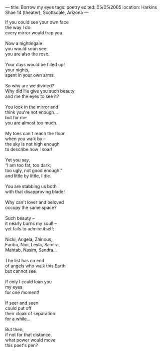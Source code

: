 :PROPERTIES:
:ID:       8DCF86EB-312E-4984-AF8E-62A925DD8C10
:SLUG:     borrow-my-eyes
:END:
---
title: Borrow my eyes
tags: poetry
edited: 05/05/2005
location: Harkins Shae 14 (theater), Scottsdale, Arizona
---

#+BEGIN_VERSE
If you could see your own face
the way I do
every mirror would trap you.

Now a nightingale
you would soon see:
you are also the rose.

Your days would be filled up!
your nights,
spent in your own arms.

So why are we divided?
Why did He give you such beauty
and me the eyes to see it?

You look in the mirror and
think you're not enough...
but for me
you are almost too much.

My toes can't reach the floor
when you walk by --
the sky is not high enough
to describe how I soar!

Yet you say,
“I am too fat, too dark,
too ugly, not good enough.”
and little by little, I die.

You are stabbing us both
with that disapproving blade!

Why can't lover and beloved
occupy the same space?

Such beauty --
it nearly burns my soul! --
yet fails to admire itself:

Nicki, Angela, Zhinous,
Fariba, Nini, Leyla, Samira,
Mahtab, Nasim, Sandra...

The list has no end
of angels who walk this Earth
but cannot see.

If only I could loan you
my eyes
for one moment!

If seer and seen
could put off
their cloak of separation
for a while...

But then,
if not for that distance,
what power would move
this poet's pen?
#+END_VERSE
